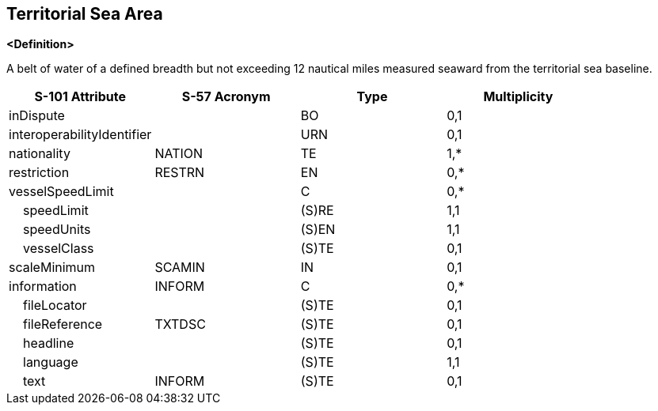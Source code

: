 == Territorial Sea Area

**<Definition>**

A belt of water of a defined breadth but not exceeding 12 nautical miles measured seaward from the territorial sea baseline.

[cols="1,1,1,1", options="header"]
|===
|S-101 Attribute |S-57 Acronym |Type |Multiplicity

|inDispute||BO|0,1
|interoperabilityIdentifier||URN|0,1
|nationality|NATION|TE|1,*
|restriction|RESTRN|EN|0,*
|vesselSpeedLimit||C|0,*
|    speedLimit||(S)RE|1,1
|    speedUnits||(S)EN|1,1
|    vesselClass||(S)TE|0,1
|scaleMinimum|SCAMIN|IN|0,1
|information|INFORM|C|0,*
|    fileLocator||(S)TE|0,1
|    fileReference|TXTDSC|(S)TE|0,1
|    headline||(S)TE|0,1
|    language||(S)TE|1,1
|    text|INFORM|(S)TE|0,1
|===
